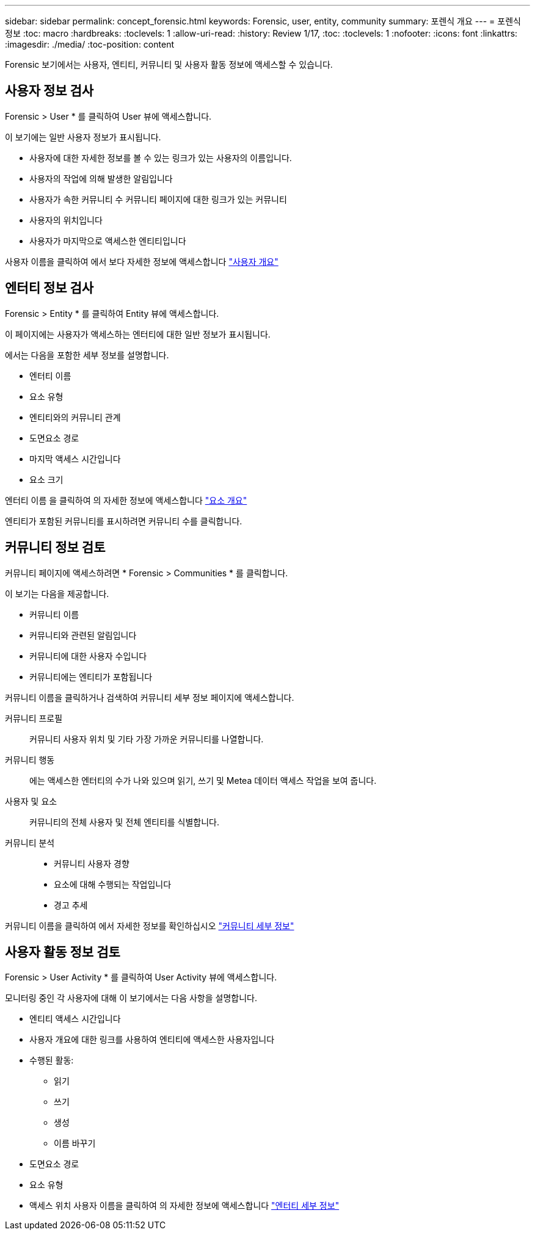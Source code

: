 ---
sidebar: sidebar 
permalink: concept_forensic.html 
keywords: Forensic, user, entity, community 
summary: 포렌식 개요 
---
= 포렌식 정보
:toc: macro
:hardbreaks:
:toclevels: 1
:allow-uri-read: 
:history: Review 1/17,
:toc: 
:toclevels: 1
:nofooter: 
:icons: font
:linkattrs: 
:imagesdir: ./media/
:toc-position: content


[role="lead"]
Forensic 보기에서는 사용자, 엔티티, 커뮤니티 및 사용자 활동 정보에 액세스할 수 있습니다.



== 사용자 정보 검사

Forensic > User * 를 클릭하여 User 뷰에 액세스합니다.

이 보기에는 일반 사용자 정보가 표시됩니다.

* 사용자에 대한 자세한 정보를 볼 수 있는 링크가 있는 사용자의 이름입니다.
* 사용자의 작업에 의해 발생한 알림입니다
* 사용자가 속한 커뮤니티 수 커뮤니티 페이지에 대한 링크가 있는 커뮤니티
* 사용자의 위치입니다
* 사용자가 마지막으로 액세스한 엔티티입니다


사용자 이름을 클릭하여 에서 보다 자세한 정보에 액세스합니다 link:forensic_user_detail.html["사용자 개요"]



== 엔터티 정보 검사

Forensic > Entity * 를 클릭하여 Entity 뷰에 액세스합니다.

이 페이지에는 사용자가 액세스하는 엔터티에 대한 일반 정보가 표시됩니다.

에서는 다음을 포함한 세부 정보를 설명합니다.

* 엔터티 이름
* 요소 유형


* 엔티티와의 커뮤니티 관계
* 도면요소 경로
* 마지막 액세스 시간입니다
* 요소 크기


엔터티 이름 을 클릭하여 의 자세한 정보에 액세스합니다 link:forensic_entity_detail.html["요소 개요"]

엔티티가 포함된 커뮤니티를 표시하려면 커뮤니티 수를 클릭합니다.



== 커뮤니티 정보 검토

커뮤니티 페이지에 액세스하려면 * Forensic > Communities * 를 클릭합니다.

이 보기는 다음을 제공합니다.

* 커뮤니티 이름
* 커뮤니티와 관련된 알림입니다
* 커뮤니티에 대한 사용자 수입니다
* 커뮤니티에는 엔티티가 포함됩니다


커뮤니티 이름을 클릭하거나 검색하여 커뮤니티 세부 정보 페이지에 액세스합니다.

커뮤니티 프로필:: 커뮤니티 사용자 위치 및 기타 가장 가까운 커뮤니티를 나열합니다.
커뮤니티 행동:: 에는 액세스한 엔터티의 수가 나와 있으며 읽기, 쓰기 및 Metea 데이터 액세스 작업을 보여 줍니다.
사용자 및 요소:: 커뮤니티의 전체 사용자 및 전체 엔티티를 식별합니다.
커뮤니티 분석::
+
--
* 커뮤니티 사용자 경향
* 요소에 대해 수행되는 작업입니다
* 경고 추세


--


커뮤니티 이름을 클릭하여 에서 자세한 정보를 확인하십시오 link:forensic_community_detail.html["커뮤니티 세부 정보"]



== 사용자 활동 정보 검토

Forensic > User Activity * 를 클릭하여 User Activity 뷰에 액세스합니다.

모니터링 중인 각 사용자에 대해 이 보기에서는 다음 사항을 설명합니다.

* 엔티티 액세스 시간입니다
* 사용자 개요에 대한 링크를 사용하여 엔티티에 액세스한 사용자입니다
* 수행된 활동:
+
** 읽기
** 쓰기
** 생성
** 이름 바꾸기


* 도면요소 경로
* 요소 유형
* 액세스 위치 사용자 이름을 클릭하여 의 자세한 정보에 액세스합니다 link:forensic_user_detail.html["엔터티 세부 정보"]

